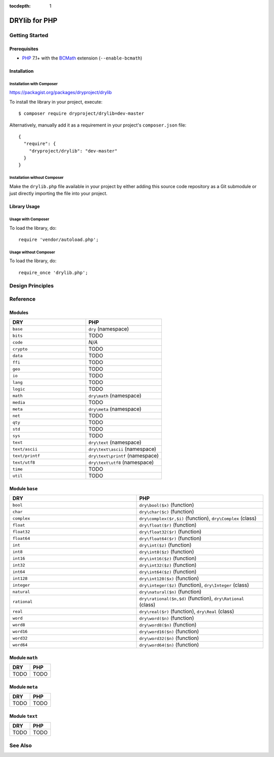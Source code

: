 :tocdepth: 1

.. index:: pair: PHP; language
.. highlight:: php

**************
DRYlib for PHP
**************

.. only:: html

   .. contents::
      :local:
      :backlinks: entry
      :depth: 2

Getting Started
===============

Prerequisites
-------------

- `PHP <https://en.wikipedia.org/wiki/PHP>`__
  7.1+ with the `BCMath <https://php.net/manual/en/book.bc.php>`__
  extension (``--enable-bcmath``)

Installation
------------

Installation with Composer
^^^^^^^^^^^^^^^^^^^^^^^^^^

https://packagist.org/packages/dryproject/drylib

To install the library in your project, execute::

   $ composer require dryproject/drylib=dev-master

Alternatively, manually add it as a requirement in your project's
``composer.json`` file::

   {
     "require": {
       "dryproject/drylib": "dev-master"
     }
   }

Installation without Composer
^^^^^^^^^^^^^^^^^^^^^^^^^^^^^

Make the ``drylib.php`` file available in your project by either adding this
source code repository as a Git submodule or just directly importing the
file into your project.

Library Usage
-------------

Usage with Composer
^^^^^^^^^^^^^^^^^^^

To load the library, do::

   require 'vendor/autoload.php';

Usage without Composer
^^^^^^^^^^^^^^^^^^^^^^

To load the library, do::

   require_once 'drylib.php';

Design Principles
=================

Reference
=========

Modules
-------

.. table::
   :widths: 50 50

   ====================================== ======================================
   DRY                                    PHP
   ====================================== ======================================
   ``base``                               ``dry`` (namespace)
   ``bits``                               TODO
   ``code``                               *N/A*
   ``crypto``                             TODO
   ``data``                               TODO
   ``ffi``                                TODO
   ``geo``                                TODO
   ``io``                                 TODO
   ``lang``                               TODO
   ``logic``                              TODO
   ``math``                               ``dry\math`` (namespace)
   ``media``                              TODO
   ``meta``                               ``dry\meta`` (namespace)
   ``net``                                TODO
   ``qty``                                TODO
   ``std``                                TODO
   ``sys``                                TODO
   ``text``                               ``dry\text`` (namespace)
   ``text/ascii``                         ``dry\text\ascii`` (namespace)
   ``text/printf``                        ``dry\text\printf`` (namespace)
   ``text/utf8``                          ``dry\text\utf8`` (namespace)
   ``time``                               TODO
   ``util``                               TODO
   ====================================== ======================================

Module ``base``
---------------

.. table::
   :widths: 50 50

   ====================================== ======================================
   DRY                                    PHP
   ====================================== ======================================
   ``bool``                               ``dry\bool($x)`` (function)
   ``char``                               ``dry\char($c)`` (function)
   ``complex``                            ``dry\complex($r,$i)`` (function), ``dry\Complex`` (class)
   ``float``                              ``dry\float($r)`` (function)
   ``float32``                            ``dry\float32($r)`` (function)
   ``float64``                            ``dry\float64($r)`` (function)
   ``int``                                ``dry\int($z)`` (function)
   ``int8``                               ``dry\int8($z)`` (function)
   ``int16``                              ``dry\int16($z)`` (function)
   ``int32``                              ``dry\int32($z)`` (function)
   ``int64``                              ``dry\int64($z)`` (function)
   ``int128``                             ``dry\int128($x)`` (function)
   ``integer``                            ``dry\integer($z)`` (function), ``dry\Integer`` (class)
   ``natural``                            ``dry\natural($n)`` (function)
   ``rational``                           ``dry\rational($n,$d)`` (function), ``dry\Rational`` (class)
   ``real``                               ``dry\real($r)`` (function), ``dry\Real`` (class)
   ``word``                               ``dry\word($n)`` (function)
   ``word8``                              ``dry\word8($n)`` (function)
   ``word16``                             ``dry\word16($n)`` (function)
   ``word32``                             ``dry\word32($n)`` (function)
   ``word64``                             ``dry\word64($n)`` (function)
   ====================================== ======================================

Module ``math``
---------------

.. table::
   :widths: 50 50

   ====================================== ======================================
   DRY                                    PHP
   ====================================== ======================================
   TODO                                   TODO
   ====================================== ======================================

Module ``meta``
---------------

.. table::
   :widths: 50 50

   ====================================== ======================================
   DRY                                    PHP
   ====================================== ======================================
   TODO                                   TODO
   ====================================== ======================================

Module ``text``
---------------

.. table::
   :widths: 50 50

   ====================================== ======================================
   DRY                                    PHP
   ====================================== ======================================
   TODO                                   TODO
   ====================================== ======================================

See Also
========

.. seealso::

   `Changelog <https://github.com/dryproject/drylib.php/blob/master/CHANGES.rst>`__ on GitHub

   `Arto's Notes re: PHP <http://ar.to/notes/php>`__
